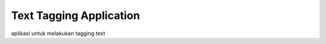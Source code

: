 ###################
Text Tagging Application
###################

aplikasi untuk melakukan tagging text 
